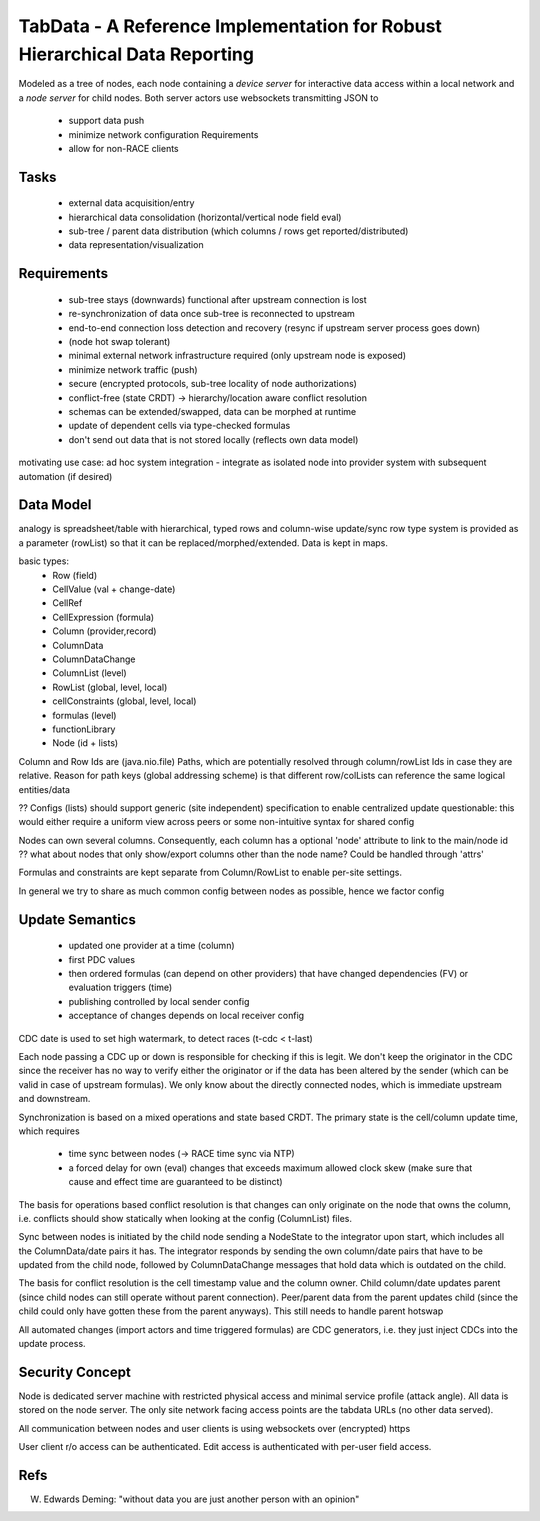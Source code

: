 TabData - A Reference Implementation for Robust Hierarchical Data Reporting
===========================================================================

Modeled as a tree of nodes, each node containing a *device server* for interactive data access within
a local network and a *node server* for child nodes. Both server actors use websockets transmitting
JSON to

  - support data push
  - minimize network configuration Requirements
  - allow for non-RACE clients

Tasks
-----
  - external data acquisition/entry
  - hierarchical data consolidation (horizontal/vertical node field eval)
  - sub-tree / parent data distribution (which columns / rows get reported/distributed)
  - data representation/visualization


Requirements
------------
  - sub-tree stays (downwards) functional after upstream connection is lost
  - re-synchronization of data once sub-tree is reconnected to upstream
  - end-to-end connection loss detection and recovery (resync if upstream server process goes down)
  - (node hot swap tolerant)
  - minimal external network infrastructure required (only upstream node is exposed)
  - minimize network traffic (push)
  - secure (encrypted protocols, sub-tree locality of node authorizations) 
  - conflict-free (state CRDT) -> hierarchy/location aware conflict resolution
  - schemas can be extended/swapped, data can be morphed at runtime
  - update of dependent cells via type-checked formulas
  - don't send out data that is not stored locally (reflects own data model)

motivating use case: ad hoc system integration - integrate as isolated node into
provider system with subsequent automation (if desired)


Data Model
----------

analogy is spreadsheet/table with hierarchical, typed rows and column-wise update/sync
row type system is provided as a parameter (rowList) so that it can be replaced/morphed/extended.
Data is kept in maps.

basic types:
  - Row (field)
  - CellValue (val + change-date)
  - CellRef
  - CellExpression (formula)
  - Column (provider,record)
  - ColumnData
  - ColumnDataChange

  - ColumnList (level)
  - RowList (global, level, local)
  - cellConstraints (global, level, local)
  - formulas (level)
  - functionLibrary

  - Node (id + lists)

Column and Row Ids are (java.nio.file) Paths, which are potentially resolved through column/rowList Ids
in case they are relative. Reason for path keys (global addressing scheme) is that different row/colLists 
can reference the same logical entities/data
 
?? Configs (lists) should support generic (site independent) specification to enable centralized update
questionable: this would either require a uniform view across peers or some non-intuitive syntax for shared config

Nodes can own several columns. Consequently, each column has a optional 'node' attribute to link to the main/node id
?? what about nodes that only show/export columns other than the node name? Could be handled through 'attrs'

Formulas and constraints are kept separate from Column/RowList to enable per-site settings.

In general we try to share as much common config between nodes as possible, hence we factor config


Update Semantics
----------------
  - updated one provider at a time (column)
  - first PDC values
  - then ordered formulas (can depend on other providers) that have changed dependencies (FV)
    or evaluation triggers (time)
  - publishing controlled by local sender config
  - acceptance of changes depends on local receiver config


CDC date is used to set high watermark, to detect races (t-cdc < t-last)

Each node passing a CDC up or down is responsible for checking if this is legit. We don't keep the
originator in the CDC since the receiver has no way to verify either the originator or if the data
has been altered by the sender (which can be valid in case of upstream formulas). We only know about
the directly connected nodes, which is immediate upstream and downstream.

Synchronization is based on a mixed operations and state based CRDT. The primary state is the cell/column
update time, which requires
  - time sync between nodes (-> RACE time sync via NTP)
  - a forced delay for own (eval) changes that exceeds maximum allowed clock skew (make sure that
    cause and effect time are guaranteed to be distinct)

The basis for operations based conflict resolution is that changes can only originate on the node that
owns the column, i.e. conflicts should show statically when looking at the config (ColumnList) files.

Sync between nodes is initiated by the child node sending a NodeState to the integrator upon start,
which includes all the ColumnData/date pairs it has. The integrator responds by sending the own
column/date pairs that have to be updated from the child node, followed by ColumnDataChange messages
that hold data which is outdated on the child.

The basis for conflict resolution is the cell timestamp value and the column owner. Child column/date
updates parent (since child nodes can still operate without parent connection). Peer/parent data from
the parent updates child (since the child could only have gotten these from the parent anyways). This
still needs to handle parent hotswap

All automated changes (import actors and time triggered formulas) are CDC generators, i.e. they just
inject CDCs into the update process.


Security Concept
----------------
Node is dedicated server machine with restricted physical access and minimal service profile (attack angle). All data
is stored on the node server. The only site network facing access points are the tabdata URLs (no other data served).

All communication between nodes and user clients is using websockets over (encrypted) https

User client r/o access can be authenticated. Edit access is authenticated with per-user field access.


Refs
----
W. Edwards Deming: "without data you are just another person with an opinion"